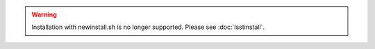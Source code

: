 .. warning::
   Installation with newinstall.sh is no longer supported. Please see :doc:`lsstinstall`.
